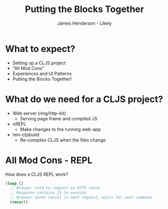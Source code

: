 #+Title: Putting the Blocks Together
#+Author: James Henderson - Likely
#+Email: james@jarohen.me.uk

#+REVEAL_THEME: night
#+REVEAL_EXTRA_CSS: css/docco.css
#+OPTIONS: num:nil toc:nil reveal_history:t
#+REVEAL_TRANS: fade

* What to expect?

- Setting up a CLJS project
- "All Mod Cons"
- Experiences and UI Patterns
- Putting the Blocks Together!

* What do we need for a CLJS project?

- Web server (ring/http-kit)
  - Serving page frame and compiled JS
- nREPL
  - Make changes to the running web-app
- lein-cljsbuild
  - Re-compiles CLJS when the files change

* All Mod Cons - REPL

How does a CLJS REPL work?

#+BEGIN_SRC clojure
(loop []
  ;; Browser told to request an HTTP route
  ;; Response contains JS to execute
  ;; Browser sends result in next request, waits for next command
  (recur))
#+END_SRC  

